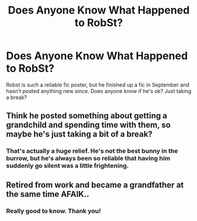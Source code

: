 #+TITLE: Does Anyone Know What Happened to RobSt?

* Does Anyone Know What Happened to RobSt?
:PROPERTIES:
:Author: Colubrina_
:Score: 3
:DateUnix: 1579046573.0
:DateShort: 2020-Jan-15
:FlairText: Misc
:END:
Robst is such a reliable fic poster, but he finished up a fic in September and hasn't posted anything new since. Does anyone know if he's ok? Just taking a break?


** Think he posted something about getting a grandchild and spending time with them, so maybe he's just taking a bit of a break?
:PROPERTIES:
:Author: snidget351
:Score: 7
:DateUnix: 1579056401.0
:DateShort: 2020-Jan-15
:END:

*** That's actually a huge relief. He's not the best bunny in the burrow, but he's always been so reliable that having him suddenly go silent was a little frightening.
:PROPERTIES:
:Author: SeananMcGuire
:Score: 10
:DateUnix: 1579071854.0
:DateShort: 2020-Jan-15
:END:


** Retired from work and became a grandfather at the same time AFAIK..
:PROPERTIES:
:Author: Wirenfeldt
:Score: 1
:DateUnix: 1579322654.0
:DateShort: 2020-Jan-18
:END:

*** Really good to know. Thank you!
:PROPERTIES:
:Author: SeananMcGuire
:Score: 1
:DateUnix: 1579323473.0
:DateShort: 2020-Jan-18
:END:
